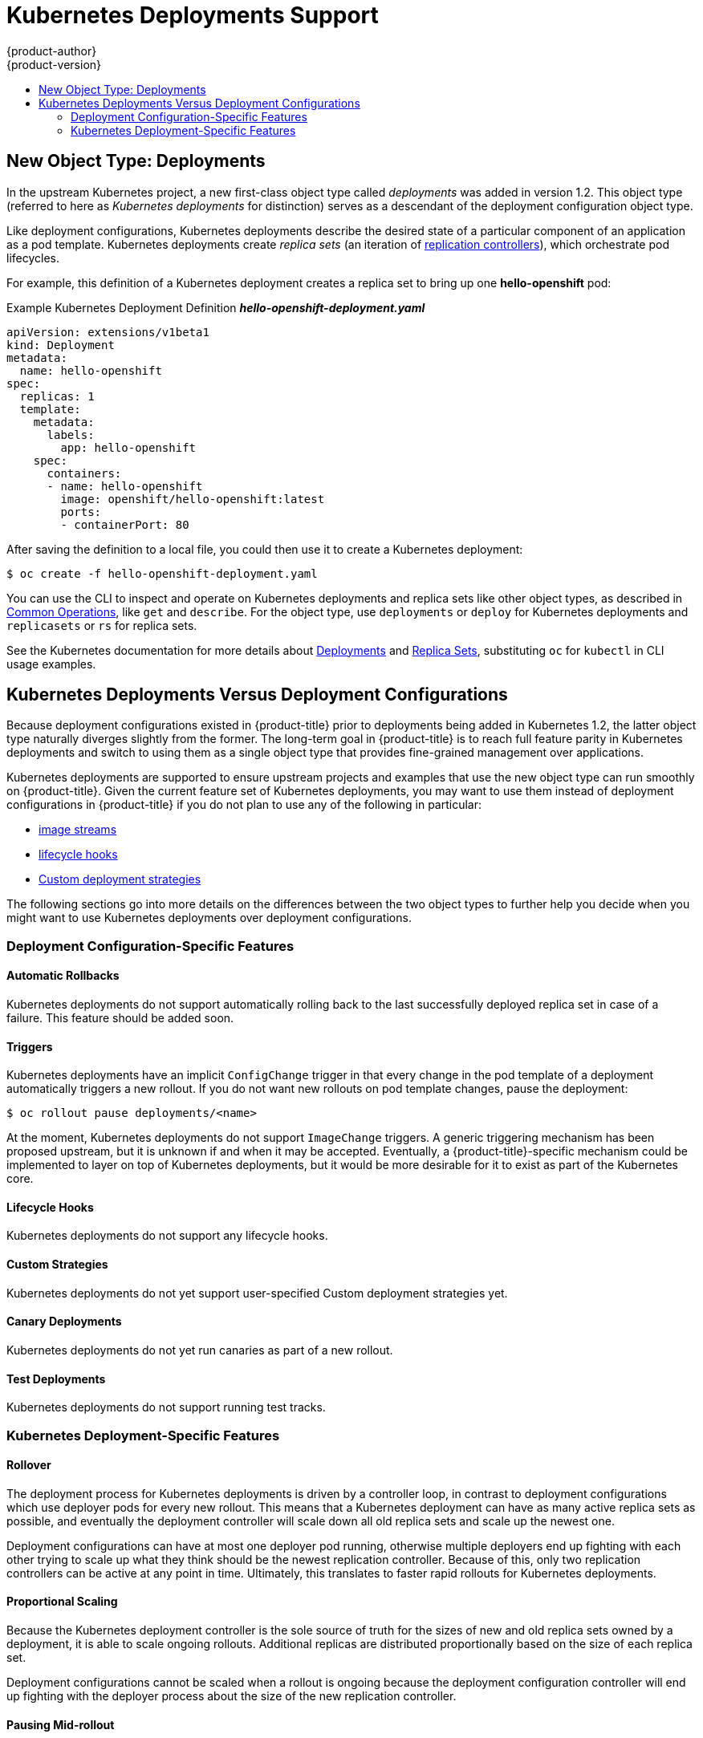 [[dev-guide-kubernetes-deployments-support]]
= Kubernetes Deployments Support
{product-author}
{product-version}
:data-uri:
:icons:
:experimental:
:toc: macro
:toc-title:

toc::[]

== New Object Type: Deployments

In the upstream Kubernetes project, a new first-class object type called
_deployments_  was added in version 1.2. This object type (referred to here as
_Kubernetes deployments_ for distinction) serves as a descendant of the
deployment configuration object type.

ifdef::openshift-origin[]
Support for Kubernetes deployments is available as a link:https://github.com/openshift/origin#alpha-and-unsupported-kubernetes-features[Technology Preview] feature.
endif::[]
ifdef::openshift-enterprise[]
Support for Kubernetes deployments is available as a link:https://access.redhat.com/support/offerings/techpreview[Technology Preview] feature.
endif::[]

Like deployment configurations, Kubernetes deployments describe the desired
state of a particular component of an application as a pod template. Kubernetes
deployments create _replica sets_ (an iteration of
xref:../../architecture/core_concepts/deployments.adoc#replication-controllers[replication controllers]), which orchestrate pod lifecycles.

For example, this definition of a Kubernetes deployment creates a replica set to
bring up one *hello-openshift* pod:

.Example Kubernetes Deployment Definition *_hello-openshift-deployment.yaml_*
----
apiVersion: extensions/v1beta1
kind: Deployment
metadata:
  name: hello-openshift
spec:
  replicas: 1
  template:
    metadata:
      labels:
        app: hello-openshift
    spec:
      containers:
      - name: hello-openshift
        image: openshift/hello-openshift:latest
        ports:
        - containerPort: 80
----

After saving the definition to a local file, you could then use it to create a
Kubernetes deployment:

----
$ oc create -f hello-openshift-deployment.yaml
----

You can use the CLI to inspect and operate on Kubernetes deployments and replica
sets like other object types, as described in
xref:../../cli_reference/basic_cli_operations.adoc#oc-common-operations[Common
Operations], like `get` and `describe`. For the object type, use `deployments`
or `deploy` for Kubernetes deployments and `replicasets` or `rs` for replica
sets.

See the Kubernetes documentation for more details about
link:http://kubernetes.io/docs/user-guide/deployments/[Deployments] and
link:http://kubernetes.io/docs/user-guide/replicasets/[Replica Sets],
substituting `oc` for `kubectl` in CLI usage examples.

[[kubernetes-deployments-vs-deployment-configurations]]
== Kubernetes Deployments Versus Deployment Configurations

Because deployment configurations existed in {product-title} prior to
deployments being added in Kubernetes 1.2, the latter object type naturally
diverges slightly from the former. The long-term goal in {product-title} is to reach
full feature parity in Kubernetes deployments and switch to using them as a
single object type that provides fine-grained management over applications.

Kubernetes deployments are supported to ensure upstream projects and examples
that use the new object type can run smoothly on {product-title}. Given the
current feature set of Kubernetes deployments, you may want to use them instead
of deployment configurations in {product-title} if you do not plan to use any of
the following in particular:

- xref:../../dev_guide/managing_images.adoc#dev-guide-managing-images[image streams]
- xref:../../dev_guide/deployments/deployment_strategies.adoc#lifecycle-hooks[lifecycle hooks]
- xref:../../dev_guide/deployments/deployment_strategies.adoc#custom-strategy[Custom deployment strategies]

The following sections go into more details on the differences between the two
object types to further help you decide when you might want to use Kubernetes
deployments over deployment configurations.

[[deployment-configuration-specific-features]]
=== Deployment Configuration-Specific Features

[[dc-vs-d-automatic-rollbacks]]
==== Automatic Rollbacks

Kubernetes deployments do not support automatically rolling back to the last
successfully deployed replica set in case of a failure. This feature should be
added soon.

[[dc-vs-d-triggers]]
==== Triggers

Kubernetes deployments have an implicit `ConfigChange` trigger in that every
change in the pod template of a deployment automatically triggers a new rollout.
If you do not want new rollouts on pod template changes, pause the deployment:

----
$ oc rollout pause deployments/<name>
----

At the moment, Kubernetes deployments do not support `ImageChange` triggers. A
generic triggering mechanism has been proposed upstream, but it is unknown if
and when it may be accepted. Eventually, a {product-title}-specific mechanism
could be implemented to layer on top of Kubernetes deployments, but it would be
more desirable for it to exist as part of the Kubernetes core.

[[dc-vs-d-lifecycle-hooks]]
==== Lifecycle Hooks

Kubernetes deployments do not support any lifecycle hooks.

[[dc-vs-d-custom-strategies]]
==== Custom Strategies

Kubernetes deployments do not yet support user-specified Custom deployment
strategies yet.

[[dc-vs-d-canary-deployments]]
==== Canary Deployments

Kubernetes deployments do not yet run canaries as part of a new rollout.

[[dc-vs-d-test-deployments]]
==== Test Deployments

Kubernetes deployments do not support running test tracks.

[[kubernetes-deployments-specific-features]]
=== Kubernetes Deployment-Specific Features

[[dc-vs-d-rollover]]
==== Rollover

The deployment process for Kubernetes deployments is driven by a controller
loop, in contrast to deployment configurations which use deployer pods for every
new rollout. This means that a Kubernetes deployment can have as many active
replica sets as possible, and eventually the deployment controller will scale
down all old replica sets and scale up the newest one.

Deployment configurations can have at most one deployer pod running, otherwise
multiple deployers end up fighting with each other trying to scale up what they
think should be the newest replication controller. Because of this, only two
replication controllers can be active at any point in time. Ultimately, this
translates to faster rapid rollouts for Kubernetes deployments.

[[dc-vs-d-proportional-scaling]]
==== Proportional Scaling

Because the Kubernetes deployment controller is the sole source of truth for the sizes of
new and old replica sets owned by a deployment, it is able to scale ongoing
rollouts. Additional replicas are distributed proportionally based on the size
of each replica set.

Deployment configurations cannot be scaled when a rollout is ongoing because the
deployment configuration controller will end up fighting with the deployer
process about the size of the new replication controller.

[[dc-vs-d-pausing-mid-rollout]]
==== Pausing Mid-rollout

Kubernetes deployments can be paused at any point in time, meaning you can also
pause ongoing rollouts. On the other hand, you cannot pause deployer pods
currently, so if you try to pause a deployment configuration in the middle of a
rollout, the deployer process will not be affected and will continue until it
finishes.
